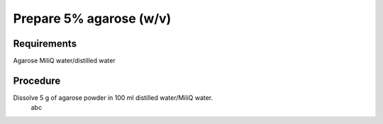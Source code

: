 Prepare 5% agarose (w/v)
==========================================================

Requirements 
------------
Agarose
MiliQ water/distilled water


Procedure
---------
Dissolve 5 g of agarose powder in 100 ml distilled water/MiliQ water. 
  abc
